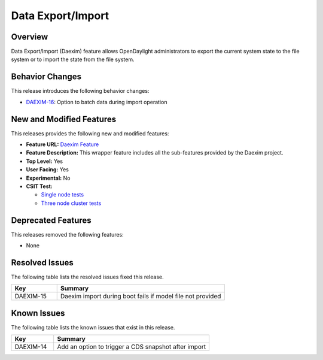 ============
Data Export/Import
============

Overview
========

Data Export/Import (Daexim) feature allows OpenDaylight administrators
to export the current system state to the file system or to import the
state from the file system.

Behavior Changes
================

This release introduces the following behavior changes:

* `DAEXIM-16 <https://jira.opendaylight.org/browse/DAEXIM-16>`_: Option to batch data during import operation

New and Modified Features
=========================

This releases provides the following new and modified features:

* **Feature URL:** `Daexim Feature <https://git.opendaylight.org/gerrit/gitweb?p=daexim.git;a=blob;f=features/odl-daexim/src/main/feature/feature.xml;hb=refs/heads/stable/magnesium>`_
* **Feature Description:** This wrapper feature includes all the sub-features provided by the Daexim project.
* **Top Level:** Yes
* **User Facing:** Yes
* **Experimental:** No
* **CSIT Test:**

  * `Single node tests <https://jenkins.opendaylight.org/releng/view/daexim/job/daexim-csit-1node-basic-only-magnesium/>`_
  * `Three node cluster tests <https://jenkins.opendaylight.org/releng/view/daexim/job/daexim-csit-3node-clustering-basic-only-magnesium/>`_

Deprecated Features
===================

This releases removed the following features:

* None

Resolved Issues
===============

The following table lists the resolved issues fixed this release.

.. list-table::
   :widths: 15 55
   :header-rows: 1

   * - **Key**
     - **Summary**

   * - DAEXIM-15
     - Daexim import during boot fails if model file not provided

Known Issues
============

The following table lists the known issues that exist in this release.

.. list-table::
   :widths: 15 55
   :header-rows: 1

   * - **Key**
     - **Summary**

   * - DAEXIM-14
     - Add an option to trigger a CDS snapshot after import

